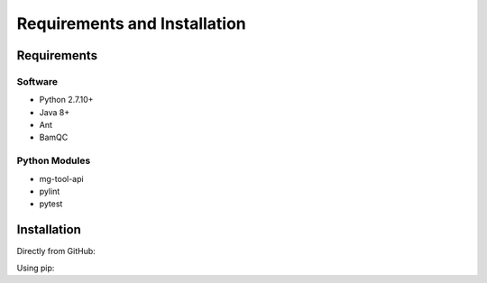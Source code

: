 .. See the NOTICE file distributed with this work for additional information
   regarding copyright ownership.

   Licensed under the Apache License, Version 2.0 (the "License");
   you may not use this file except in compliance with the License.
   You may obtain a copy of the License at

       http://www.apache.org/licenses/LICENSE-2.0

   Unless required by applicable law or agreed to in writing, software
   distributed under the License is distributed on an "AS IS" BASIS,
   WITHOUT WARRANTIES OR CONDITIONS OF ANY KIND, either express or implied.
   See the License for the specific language governing permissions and
   limitations under the License.

Requirements and Installation
=============================

Requirements
------------

Software
^^^^^^^^

- Python 2.7.10+
- Java 8+
- Ant
- BamQC

Python Modules
^^^^^^^^^^^^^^

- mg-tool-api
- pylint
- pytest

Installation
------------
Directly from GitHub:

.. code-block:: none
   :linenos:

   git clone https://github.com/Multiscale-Genomics/Bam_QC.git

Using pip:

.. code-block:: none
   :linenos:

   pip install git+https://github.com/Multiscale-Genomics/Bam_QC.git
